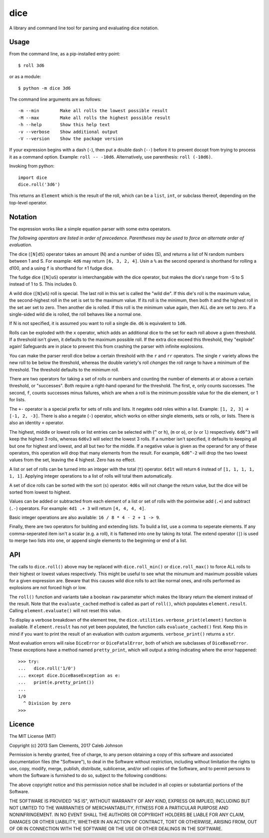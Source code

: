 ====
dice
====

.. image:: https://img.shields.io/pypi/v/dice.svg
    :target: https://pypi.python.org/pypi/dice
    :alt: Latest PyPI version

.. image:: https://img.shields.io/travis/borntyping/python-dice.svg
    :target: https://travis-ci.org/borntyping/python-dice
    :alt: Travis-CI build status

A library and command line tool for parsing and evaluating dice notation.

Usage
=====

From the command line, as a pip-installed entry point::

    $ roll 3d6

or as a module::

    $ python -m dice 3d6

The command line arguments are as follows::

    -m --min        Make all rolls the lowest possible result
    -M --max        Make all rolls the highest possible result
    -h --help       Show this help text
    -v --verbose    Show additional output
    -V --version    Show the package version

If your expression begins with a dash (``-``), then put a double dash (``--``)
before it to prevent docopt from trying to process it as a command option.
Example: ``roll -- -10d6``. Alternatively, use parenthesis: ``roll (-10d6)``.

Invoking from python::

    import dice
    dice.roll('3d6')

This returns an ``Element`` which is the result of the roll, which can be a
``list``, ``int``, or subclass thereof, depending on the top-level operator.

Notation
========

The expression works like a simple equation parser with some extra operators.

*The following operators are listed in order of precedence. Parentheses may
be used to force an alternate order of evaluation.*

The dice (``[N]dS``) operator takes an amount (N) and a number of sides (S), and
returns a list of N random numbers between 1 and S. For example: ``4d6`` may
return ``[6, 3, 2, 4]``. Usin a ``%`` as the second operand is shorthand for 
rolling a d100, and a using ``f`` is shorthand for ±1 fudge dice.

The fudge dice (``[N]uS``) operator is interchangable with the dice operator,
but makes the dice's range from -S to S instead of 1 to S. This includes 0.

A wild dice (``[N]wS``) roll is special. The last roll in this set is called the
"wild die". If this die's roll is the maximum value, the second-highest roll
in the set is set to the maximum value. If its roll is the minimum, then
both it and the highest roll in the set aer set to zero. Then another die is
rolled. If this roll is the minimum value again, then ALL die are set to zero.
If a single-sided wild die is rolled, the roll behaves like a normal one.

If N is not specified, it is assumed you want to roll a single die.
``d6`` is equivalent to ``1d6``.

Rolls can be exploded with the ``x`` operator, which adds an additional dice
to the set for each roll above a given threshold. If a threshold isn't given,
it defaults to the maximum possible roll. If the extra dice exceed this
threshold, they "explode" again! Safeguards are in place to prevent this from
crashing the parser with infinite explosions.

You can make the parser reroll dice below a certain threshold with the ``r``
and ``rr`` operators. The single ``r`` variety allows the new roll to be below
the threshold, whereas the double variety's roll *changes* the roll range to
have a minimum of the threshold. The threshold defaults to the minimum roll.

There are two operators for taking a set of rolls or numbers and counting the
number of elements at or above a certain threshold, or "successes". Both
require a right-hand operand for the threshold. The first, ``e``, only counts
successes. The second, ``f``, counts successes minus failures, which are when
a roll is the minimum possible value for the die element, or 1 for lists.

The ``+-`` operator is a special prefix for sets of rolls and lists. It
negates odd roles within a list. Example: ``[1, 2, 3]`` -> ``[-1, 2, -3]``.
There is also a negate (``-``) operator, which works on either single
elements, sets or rolls, or lists. There is also an identity ``+`` operator.

The highest, middle or lowest rolls or list entries can be selected with
(``^`` or ``h``), (``m`` or ``o``), or (``v`` or ``l``) respectively.
``6d6^3`` will keep the highest 3 rolls, whereas ``6d6v3`` will select
the lowest 3 rolls. If a number isn't specified, it defaults to keeping all
but one for highest and lowest, and all but two for the middle. If a negative
value is given as the operand for any of these operators, this operation will
drop that many elements from the result. For example, ``6d6^-2`` will drop the
two lowest values from the set, leaving the 4 highest. Zero has no effect.

A list or set of rolls can be turned into an integer with the total (``t``)
operator. ``6d1t`` will return ``6`` instead of ``[1, 1, 1, 1, 1, 1]``.
Applying integer operations to a list of rolls will total them automatically.

A set of dice rolls can be sorted with the sort (``s``) operator. ``4d6s``
will not change the return value, but the dice will be sorted from lowest to
highest.

Values can be added or subtracted from each element of a list or set of rolls
with the pointwise add (``.+``) and subtract (``.-``) operators. For example:
``4d1 .+ 3`` will return ``[4, 4, 4, 4]``.

Basic integer operations are also available: ``16 / 8 * 4 - 2 + 1 -> 9``.


Finally, there are two operators for building and extending lists. To build a
list, use a comma to seperate elements. If any comma-seperated item isn't a
scalar (e.g. a  roll), it is flattened into one by taking its total. The
extend operator (``|``) is used to merge two lists into one, or append single
elements to the beginning or end of a list.

API
===

The calls to ``dice.roll()`` above may be replaced with ``dice.roll_min()`` or
``dice.roll_max()`` to force ALL rolls to their highest or lowest values
respectively. This might be useful to see what the minumum and maximum
possible values for a given expression are. Beware that this causes wild dice
rolls to act like normal ones, and rolls performed as explosions are not
forced high or low.

The ``roll()`` function and variants take a boolean ``raw`` parameter which
makes the library return the element instead of the result. Note that the 
``evaluate_cached`` method is called as part of ``roll()``, which populates
``element.result``. Calling ``element.evaluate()`` will not reset this value.

To display a verbose breakdown of the element tree, the
``dice.utilities.verbose_print(element)`` function is available.
If ``element.result`` has not yet been populated, the function calls
``evaluate_cached()`` first. Keep this in mind if you want to print the result
of an evaluation with custom arguments. ``verbose_print()`` returns a ``str``.

Most evaluation errors will raise ``DiceError`` or ``DiceFatalError``, both of
which are subclasses of ``DiceBaseError``. These exceptions have a method
named ``pretty_print``, which will output a string indicating where the error
happened::

    >>> try:
    ...   dice.roll('1/0')
    ... except dice.DiceBaseException as e:
    ...   print(e.pretty_print())
    ...
    1/0
      ^ Division by zero
    >>>

Licence
=======

The MIT License (MIT)

Copyright (c) 2013 Sam Clements, 2017 Caleb Johnson

Permission is hereby granted, free of charge, to any person obtaining a copy of
this software and associated documentation files (the "Software"), to deal in
the Software without restriction, including without limitation the rights to
use, copy, modify, merge, publish, distribute, sublicense, and/or sell copies of
the Software, and to permit persons to whom the Software is furnished to do so,
subject to the following conditions:

The above copyright notice and this permission notice shall be included in all
copies or substantial portions of the Software.

THE SOFTWARE IS PROVIDED "AS IS", WITHOUT WARRANTY OF ANY KIND, EXPRESS OR
IMPLIED, INCLUDING BUT NOT LIMITED TO THE WARRANTIES OF MERCHANTABILITY, FITNESS
FOR A PARTICULAR PURPOSE AND NONINFRINGEMENT. IN NO EVENT SHALL THE AUTHORS OR
COPYRIGHT HOLDERS BE LIABLE FOR ANY CLAIM, DAMAGES OR OTHER LIABILITY, WHETHER
IN AN ACTION OF CONTRACT, TORT OR OTHERWISE, ARISING FROM, OUT OF OR IN
CONNECTION WITH THE SOFTWARE OR THE USE OR OTHER DEALINGS IN THE SOFTWARE.

